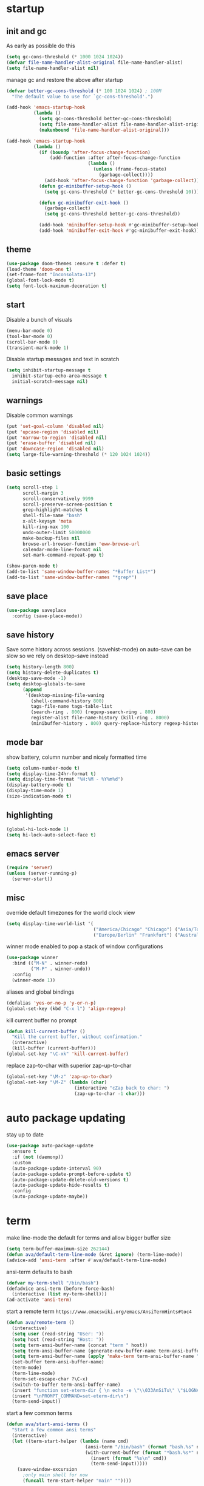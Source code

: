 * startup
** init and gc
As early as possible do this
#+BEGIN_SRC emacs-lisp
  (setq gc-cons-threshold (* 1000 1024 1024))
  (defvar file-name-handler-alist-original file-name-handler-alist)
  (setq file-name-handler-alist nil)
#+END_SRC
manage gc and restore the above after startup
#+BEGIN_SRC emacs-lisp
  (defvar better-gc-cons-threshold (* 100 1024 1024) ; 100M
    "The default value to use for `gc-cons-threshold'.")

  (add-hook 'emacs-startup-hook
            (lambda ()
              (setq gc-cons-threshold better-gc-cons-threshold)
              (setq file-name-handler-alist file-name-handler-alist-original)
              (makunbound 'file-name-handler-alist-original)))

  (add-hook 'emacs-startup-hook
            (lambda ()
              (if (boundp 'after-focus-change-function)
                  (add-function :after after-focus-change-function
                                (lambda ()
                                  (unless (frame-focus-state)
                                    (garbage-collect))))
                (add-hook 'after-focus-change-function 'garbage-collect))
              (defun gc-minibuffer-setup-hook ()
                (setq gc-cons-threshold (* better-gc-cons-threshold 10)))

              (defun gc-minibuffer-exit-hook ()
                (garbage-collect)
                (setq gc-cons-threshold better-gc-cons-threshold))

              (add-hook 'minibuffer-setup-hook #'gc-minibuffer-setup-hook)
              (add-hook 'minibuffer-exit-hook #'gc-minibuffer-exit-hook)))
#+END_SRC
** theme
#+BEGIN_SRC emacs-lisp
(use-package doom-themes :ensure t :defer t)
(load-theme 'doom-one t)
(set-frame-font "Inconsolata-13")
(global-font-lock-mode t)
(setq font-lock-maximum-decoration t)
#+END_SRC
** start
Disable a bunch of visuals
#+BEGIN_SRC emacs-lisp
(menu-bar-mode 0)
(tool-bar-mode 0)
(scroll-bar-mode 0)
(transient-mark-mode 1)
#+END_SRC
Disable startup messages and text in scratch
#+BEGIN_SRC emacs-lisp
(setq inhibit-startup-message t
  inhibit-startup-echo-area-message t
  initial-scratch-message nil)
#+END_SRC
** warnings
Disable common warnings
#+BEGIN_SRC emacs-lisp
(put 'set-goal-column 'disabled nil)
(put 'upcase-region 'disabled nil)
(put 'narrow-to-region 'disabled nil)
(put 'erase-buffer 'disabled nil)
(put 'downcase-region 'disabled nil)
(setq large-file-warning-threshold (* 120 1024 1024))
#+END_SRC
** basic settings
#+BEGIN_SRC emacs-lisp
  (setq scroll-step 1
        scroll-margin 3
        scroll-conservatively 9999
        scroll-preserve-screen-position t
        grep-highlight-matches t
        shell-file-name "bash"
        x-alt-keysym 'meta
        kill-ring-max 100
        undo-outer-limit 50000000
        make-backup-files nil
        browse-url-browser-function 'eww-browse-url
        calendar-mode-line-format nil
        set-mark-command-repeat-pop t)

  (show-paren-mode t)
  (add-to-list 'same-window-buffer-names "*Buffer List*")
  (add-to-list 'same-window-buffer-names "*grep*")
#+END_SRC
** save place
#+BEGIN_SRC emacs-lisp
  (use-package saveplace
    :config (save-place-mode))
#+END_SRC
** save history
Save some history across sessions. (savehist-mode) on auto-save can be slow so we rely on desktop-save instead
#+BEGIN_SRC emacs-lisp
  (setq history-length 800)
  (setq history-delete-duplicates t)
  (desktop-save-mode -1)
  (setq desktop-globals-to-save
        (append
         '(desktop-missing-file-waning
           (shell-command-history 800)
           tags-file-name tags-table-list
           (search-ring . 800) (regexp-search-ring . 800)
           register-alist file-name-history (kill-ring . 8000)
           (minibuffer-history . 800) query-replace-history regexp-history)))
#+END_SRC
** mode bar
show battery, column number and nicely formatted time
#+BEGIN_SRC emacs-lisp
(setq column-number-mode t)
(setq display-time-24hr-format t)
(setq display-time-format "%H:%M - %Y%m%d")
(display-battery-mode t)
(display-time-mode 1)
(size-indication-mode t)
#+END_SRC
** highlighting
#+BEGIN_SRC emacs-lisp
(global-hi-lock-mode 1)
(setq hi-lock-auto-select-face t)
#+END_SRC
** emacs server
#+BEGIN_SRC emacs-lisp
  (require 'server)
  (unless (server-running-p)
    (server-start))
#+END_SRC
** misc
override default timezones for the world clock view
#+BEGIN_SRC emacs-lisp
(setq display-time-world-list '(
                                ("America/Chicago" "Chicago") ("Asia/Tokyo" "Japan")
                                ("Europe/Berlin" "Frankfurt") ("Australia/Sydney" "Australia") ))
#+END_SRC
winner mode enabled to pop a stack of window configurations
#+BEGIN_SRC emacs-lisp
  (use-package winner
    :bind (("M-N" . winner-redo)
           ("M-P" . winner-undo))
    :config
    (winner-mode 1))
#+END_SRC
aliases and global bindings
#+BEGIN_SRC emacs-lisp
(defalias 'yes-or-no-p 'y-or-n-p)
(global-set-key (kbd "C-x l") 'align-regexp)
#+END_SRC
kill current buffer no prompt
#+BEGIN_SRC emacs-lisp
(defun kill-current-buffer ()
  "Kill the current buffer, without confirmation."
  (interactive)
  (kill-buffer (current-buffer)))
(global-set-key "\C-xk" 'kill-current-buffer)
#+END_SRC
replace zap-to-char with superior zap-up-to-char
#+BEGIN_SRC emacs-lisp
  (global-set-key "\M-z" 'zap-up-to-char)
  (global-set-key "\M-Z" (lambda (char)
                           (interactive "cZap back to char: ")
                           (zap-up-to-char -1 char)))
#+END_SRC
* auto package updating
stay up to date
#+BEGIN_SRC emacs-lisp
  (use-package auto-package-update
    :ensure t
    :if (not (daemonp))
    :custom
    (auto-package-update-interval 90)
    (auto-package-update-prompt-before-update t)
    (auto-package-update-delete-old-versions t)
    (auto-package-update-hide-results t)
    :config
    (auto-package-update-maybe))
#+END_SRC
* term
make line-mode the default for terms and allow bigger buffer size
#+BEGIN_SRC emacs-lisp
  (setq term-buffer-maximum-size 262144)
  (defun ava/default-term-line-mode (&ret ignore) (term-line-mode))
  (advice-add 'ansi-term :after #'ava/default-term-line-mode)
#+END_SRC
ansi-term defaults to bash
#+BEGIN_SRC emacs-lisp
(defvar my-term-shell "/bin/bash")
(defadvice ansi-term (before force-bash)
  (interactive (list my-term-shell)))
(ad-activate 'ansi-term)
#+END_SRC
start a remote term =https://www.emacswiki.org/emacs/AnsiTermHints#toc4=
#+BEGIN_SRC emacs-lisp
  (defun ava/remote-term ()
    (interactive)
    (setq user (read-string "User: "))
    (setq host (read-string "Host: "))
    (setq term-ansi-buffer-name (concat "term " host))
    (setq term-ansi-buffer-name (generate-new-buffer-name term-ansi-buffer-name))
    (setq term-ansi-buffer-name (apply 'make-term term-ansi-buffer-name "ssh" nil (list (concat user "@" host))))
    (set-buffer term-ansi-buffer-name)
    (term-mode)
    (term-line-mode)
    (term-set-escape-char ?\C-x)
    (switch-to-buffer term-ansi-buffer-name)
    (insert "function set-eterm-dir { \n echo -e \"\\033AnSiTu\" \"$LOGNAME\" \n echo -e \"\\033AnSiTc\" \"$(pwd)\" \n echo -e \"\\033AnSiTh\" \"$(hostname -f)\" \n history -a \n }")
    (insert "\nPROMPT_COMMAND=set-eterm-dir\n")
    (term-send-input))
#+END_SRC
start a few common terms
#+BEGIN_SRC emacs-lisp
  (defun ava/start-ansi-terms ()
    "Start a few common ansi terms"
    (interactive)
    (let ((term-start-helper (lambda (name cmd)
                               (ansi-term "/bin/bash" (format "bash.%s" name))
                               (with-current-buffer (format "*bash.%s*" name)
                                 (insert (format "%s\n" cmd))
                                 (term-send-input)))))
      (save-window-excursion
        ;only main shell for now
        (funcall term-start-helper "main" ""))))
#+END_SRC
* development
** general
#+BEGIN_SRC emacs-lisp
(setq indent-tabs-mode nil)
(setq tab-width 4)
#+END_SRC
** tags
generation of TAGS covered by =scripts/updateTagsAndDb.py= on [[https://github.com/PalaceChan/][GitHub]]
#+BEGIN_SRC emacs-lisp
(setq tags-file-name "~/rabbit/tags/TAGS")
#+END_SRC
** semantic mode
use semantic without it interfering with completion and without auto-parsing in idle time
(only use it for helm-semantic-or-imenu and thus parses buffer on demand)
#+BEGIN_SRC emacs-lisp
  (require 'semantic)
  (add-hook 'semantic-mode-hook
            (lambda ()
              (dolist (x (default-value 'completion-at-point-functions))
                (when (string-prefix-p "semantic-" (symbol-name x))
                  (remove-hook 'completion-at-point-functions x)))))
  (setq semantic-default-submodes '(global-semanticdb-minor-mode))
  (semantic-mode 1)
#+END_SRC
** c/c++
indentation related
#+BEGIN_SRC emacs-lisp
(setq c-default-style "linux"
      c-basic-offset 4)
(c-set-offset 'innamespace 0)
#+END_SRC
toggle between implementation and header
#+BEGIN_SRC emacs-lisp
(setq cc-search-directories
'( "/usr/include" "/usr/include/sys" "/usr/include/linux"
   "."
  )
)
(setq cc-other-file-alist
'(("\\.cpp$" (".h" ".hpp"))
("\\.h$" (".cpp" ".c"))
("\\.hpp$" (".cpp" ".c"))
("\\.C$" (".H"))
("\\.H$" (".C"))
))
(add-hook 'c-mode-common-hook (lambda() (global-set-key (kbd "C-c o") 'ff-find-other-file)))
#+END_SRC

** compilation
#+BEGIN_SRC emacs-lisp
  (setq compile-command "make"
        compilation-scroll-output t
        compilation-read-command nil)
#+END_SRC
** merging
ediff settings
#+BEGIN_SRC emacs-lisp
  (with-eval-after-load 'ediff
    (setq
     ediff-window-setup-function #'ediff-setup-windows-plain
     ediff-split-window-function #'split-window-horizontally
     ediff-grab-mouse nil))
#+END_SRC
* undo-tree
A better non-linear undo
#+BEGIN_SRC emacs-lisp
  (use-package undo-tree
    :ensure t
    :diminish undo-tree-mode
    :config
    (setq   
     undo-tree-enable-undo-in-region nil
     undo-tree-visualizer-diff t
     undo-tree-visualizer-timestamps t)
    (global-undo-tree-mode))
#+END_SRC
* exwm
comment out for now as not in use
#+BEGIN_SRC emacs-lisp
  ;;(use-package exwm :ensure t
  ;;  :init
  ;;  :config
  ;;  (setq exwm-workspace-number 4)
  ;;  (defun exwm-rename-buffer-to-title () (exwm-workspace-rename-buffer exwm-title))
  ;;  (add-hook 'exwm-update-title-hook 'exwm-rename-buffer-to-title)
  ;;  (exwm-input-set-key (kbd "s-r") #'exwm-reset)
  ;;  (exwm-input-set-key (kbd "s-w") #'exwm-workspace-switch)
  ;;  (dotimes (i 10)
  ;;    (exwm-input-set-key (kbd (format "s-%d" i))
  ;;                        `(lambda ()
  ;;                           (interactive)
  ;;                           (exwm-workspace-switch-create ,i))))
  ;;  (exwm-input-set-key (kbd "s-&")
  ;;                      (lambda (command)
  ;;                        (interactive (list (read-shell-command "$ ")))
  ;;                        (start-process-shell-command command nil command)))
  ;;  (setq exwm-input-simulation-keys
  ;;        '(([?\C-b] . [left])
  ;;          ([?\C-f] . [right])
  ;;          ([?\C-p] . [up])
  ;;          ([?\C-n] . [down])
  ;;          ([?\C-a] . [home])
  ;;          ([?\C-e] . [end])
  ;;          ([?\M-v] . [prior])
  ;;          ([?\C-v] . [next])
  ;;          ([?\C-d] . [delete])
  ;;          ([?\C-k] . [S-end delete])
  ;;          ([?\C-s] . [?\C-f])
  ;;          ([?\C-t] . [?\C-n])))
  ;;  (exwm-enable)
  ;;  )
#+END_SRC
* dmenu
to launch applications from exwm (not in use)
#+BEGIN_SRC emacs-lisp
;;(use-package dmenu
;;  :ensure t
;;  :bind
;;  ("s-SPC" . dmenu))
#+END_SRC
* recentf
#+BEGIN_SRC emacs-lisp
  (use-package recentf
    :config
    (setq recentf-max-saved-items 500
          recentf-auto-cleanup "05:00am")
    (recentf-mode t))
#+END_SRC
* helm
#+BEGIN_SRC emacs-lisp
  (use-package helm
               :demand t
               :diminish helm-mode
               :init
               (progn
                 (require 'helm-config)
                 (setq helm-candidate-number-limit 100)
                 (setq helm-idle-delay 0.0
                       helm-input-idle-delay 0.01
                       helm-yas-display-key-on-candidate t
                       helm-quick-update t
                       helm-M-x-requires-pattern nil)
                 (helm-mode)
                 )
               :bind (
                      ("C-h a" . helm-apropos)
                      ("C-x C-b" . helm-buffers-list)
                      ("C-x b" . helm-mini)
                      ("M-y" . helm-show-kill-ring)
                      ("M-x" . helm-M-x)
                      ("C-x C-f" . helm-find-files)
                      ("C-c h o" . helm-occur)
                      ("C-c h r" . helm-register)
                      ("C-c h b" . helm-resume)
                      ("C-c h i" . helm-semantic-or-imenu)
                      ("C-c h I" . helm-imenu-in-all-buffers)
                      ("C-c h l" . helm-locate)
                      ("C-c h <SPC>" . helm-all-mark-rings)
                      )
               :config
               (setq helm-command-prefix-key "C-c h")
               (setq helm-autoresize-min-height 25)
               (setq helm-autoresize-max-height 25)
               (setq helm-split-window-in-side-p t
                     helm-move-to-line-cycle-in-source t
                     helm-ff-search-library-in-sexp t
                     helm-scroll-amount 8
                     helm-ff-file-name-history-use-recentf t)
               (setq helm-buffer-max-length nil)
               ;;locate %s -d FOO -e --regex %s where FOO is : delimited from cmd updatedb -l 0 -o i.db -U path_i for all paths
               ;;(defvar my-locate-db-command (with-temp-buffer (insert-file-contents "path/to/cmd.txt") (buffer-string)))
               ;;(setq helm-locate-command my-locae-db-command)
               (helm-mode 1)
               (helm-autoresize-mode 1)
               (define-key  helm-map (kbd "<tab>") 'helm-execute-persistent-action)
               (define-key  helm-map (kbd "C-i") 'helm-execute-persistent-action)
               (define-key  helm-map (kbd "C-z") 'helm-select-action)
               (defun ava/around-helm-buffers-sort-transformer (candidates source)
                 candidates)
               (advice-add 'helm-buffers-sort-transformer
                           :override #'ava/around-helm-buffers-sort-transformer)
               :ensure helm)
#+END_SRC

#+BEGIN_SRC emacs-lisp
  (use-package helm-swoop
    :ensure t
    :bind (("C-c h s" . helm-multi-swoop))
    :init
    (bind-key "M-i" 'helm-swoop-from-isearch isearch-mode-map)
    :config
    (define-key helm-swoop-map (kbd "M-i") 'helm-multi-swoop-current-mode-from-helm-swoop))

  (use-package helm-ag :ensure t)
  (use-package helm-rg :ensure t)
#+END_SRC

remap =term-previous-matching-input= to a helm frontend
#+BEGIN_SRC emacs-lisp
  (use-package helm-shell-history
    :load-path "~/.emacs.d/lisp/helm-shell-history"
    :after term
    :config
    (setq helm-shell-history-file "~/.bash_eternal_history")
    (define-key term-mode-map (kbd "M-r") 'helm-shell-history))
#+END_SRC
* avy
#+BEGIN_SRC emacs-lisp
  (use-package avy
    :ensure t
    :bind (("M-g c" . avy-goto-char-timer)
           ("M-g M-g" . avy-goto-line))
    :config
    (setq avy-timeout-seconds 0.3)
    (when (display-graphic-p) (setq avy-background t)))
#+END_SRC
* switch window
#+BEGIN_SRC emacs-lisp
  (use-package switch-window
    :ensure t
    :bind (
           ("C-x o" . switch-window)
           )
    :config
    (setq switch-window-shortcut-style 'qwerty)
    (setq switch-window-qwerty-shortcuts '("a" "s" "d" "f" "j" "k" "l" "w" "e" "i" "o"))
    (setq switch-window-minibuffer-shortcut ?z)
    )
#+END_SRC
* dumb jump
Like a cached/simplified form of TAGS without dependencies
#+BEGIN_SRC emacs-lisp
  (use-package dumb-jump
    :ensure t
    :config
    (setq dumb-jump-selector 'helm
          dumb-jump-confirm-jump-to-modified-file nil))
#+END_SRC
* company
Including ~company-irony~ and ~company-c-headers~
** general company
#+BEGIN_SRC emacs-lisp
  (use-package company
    :ensure t
    :config
    (setq company-idle-delay nil
          company-show-numbers t
          company-tooltip-limit 20
          company-etags-ignore-case t
          company-dabbrev-downcase nil
          company-dabbrev-ignore-case t
          company-dabbrev-code-ignore-case t)
    (setq company-backends
          '((company-files company-keywords company-capf company-dabbrev-code company-gtags company-etags)
            company-clang
            (company-abbrev company-dabbrev)))
    (add-hook 'after-init-hook 'global-company-mode)
    ;; TODO fix not being able to use C-n and C-p
    (define-key company-active-map (kbd "M-n") nil)
    (define-key company-active-map (kbd "M-p") nil)
    (define-key company-active-map (kbd "M-j") 'company-select-previous)
    (define-key company-active-map (kbd "M-k") 'company-select-next)
    ;; setup tab to manually trigger company completion
    (define-key company-mode-map (kbd "TAB") 'company-indent-or-complete-common)
    (define-key company-active-map (kbd "TAB") 'company-complete-common)
    ;; setup M-h to show documentation for items on the autocomplete menu
    (define-key company-active-map (kbd "M-h") 'company-show-doc-buffer)
    (setq company-global-modes '(not compilation-mode magit-status-mode))
    (use-package company-irony
      :ensure t
      :config
      (setq company-irony-ignore-case 'smart)
      (add-to-list 'company-backends 'company-irony)
      (use-package company-c-headers
        :ensure t
        :functions irony--extract-user-search-paths company-c-headers
        :preface
        (defun company-c-headers-path-user-irony ()
          "Return the user include paths for the current buffer."
          (when irony-mode
            (irony--extract-user-search-paths irony--compile-options
                                              irony--working-directory)))
        :config
        (setq company-c-headers-path-user #'company-c-headers-path-user-irony)
        (add-to-list 'company-backends #'company-c-headers))))
#+END_SRC
** company-shell
backend for env vars and PATH in shells
#+BEGIN_SRC emacs-lisp
  (use-package company-shell
    :ensure t
    :after company
    :config
    (add-to-list 'company-shell-modes 'term-mode)
    (add-to-list 'company-backends '(company-shell company-shell-env company-files)))
#+END_SRC
** helm company
#+BEGIN_SRC emacs-lisp
  (use-package helm-company
    :ensure t
    :config
    (progn
      (define-key company-mode-map (kbd "C-:") 'helm-company)
      (define-key company-active-map (kbd "C-:") 'helm-company)))
#+END_SRC
** posframe
A much nicer frame for completion candidates
#+BEGIN_SRC emacs-lisp
  (use-package company-posframe
    :ensure t
    :config
    (company-posframe-mode 1))
#+END_SRC
* irony
Also run ~M-x irony-install-server~ which just needs cmake, libclang, and llvm libs
#+BEGIN_SRC emacs-lisp
    (use-package irony
      :disabled
      :ensure t
      :init
      (add-hook 'c++-mode-hook 'irony-mode)
      (add-hook 'c-mode-hook 'irony-mode)
      (add-hook 'objc-mode-hook 'irony-mode)
      (setq-default irony-cdb-compilation-databases '(irony-cdb-libclang
                                                      irony-cdb-json
                                                      irony-cdb-clang-complete))
      :bind (:map irony-mode-map
                  ("C-c t" . irony-get-type))
      :config
      (defun ava/irony-mode-hook ()
        (define-key irony-mode-map [remap completion-at-point]
          'irony-completion-at-point-async)
        (define-key irony-mode-map [remap complete-symbol]
          'irony-completion-at-point-async))
      (add-hook 'irony-mode-hook 'ava/irony-mode-hook)
      (add-hook 'irony-mode-hook 'irony-cdb-autosetup-compile-options)
      (add-hook 'irony-mode-hook 'company-irony-setup-begin-commands)
      (add-hook 'irony-mode-hook #'irony-eldoc)
      (use-package irony-eldoc
        :ensure t))
#+END_SRC
* yasnippet
#+BEGIN_SRC emacs-lisp
  (use-package yasnippet
    :ensure t
    :diminish yas-minor-mode
    :commands (yas-minor-mode)
    :init
    (progn 
      (add-hook 'ess-r-mode-hook #'yas-minor-mode)
      (add-hook 'python-mode-hook #'yas-minor-mode)
      (add-hook 'lisp-interaction-mode-hook #'yas-minor-mode)
      (add-hook 'emacs-lisp-mode-hook #'yas-minor-mode)
      (add-hook 'c++-mode-hook #'yas-minor-mode))
    :config
    (use-package yasnippet-snippets
      :ensure t)
    (yas-reload-all))
#+END_SRC
* org
use bullet mode
#+BEGIN_SRC emacs-lisp
(use-package org-bullets
  :ensure t
  :config
  (add-hook 'org-mode-hook (lambda () (org-bullets-mode))))
#+END_SRC
now configure org (default installed)
#+BEGIN_SRC emacs-lisp
    (setq org-use-speed-commands 1)
    (setq org-list-description-max-indent 5)
    (setq org-export-html-postamble nil)
    (setq org-log-done 'note)

    (add-hook 'org-mode-hook 'org-indent-mode)

    (setq org-confirm-babel-evaluate nil)
    (org-babel-do-load-languages 'org-babel-load-languages '( (emacs-lisp . t) (shell . t) (R . t) ))

    (global-set-key (kbd "C-c a") 'org-agenda)
    (setq org-agenda-files (quote ("~/todo.org")))
    (setq org-agenda-window-setup (quote current-window))

    (define-key global-map (kbd "C-c l") 'org-store-link)
    (define-key global-map (kbd "C-c c") 'org-capture)
    (setq org-capture-templates 
          '(("t" "Todo" entry (file+headline "~/todo.org" "Tasks")
             "* TODO %?")
            ("l" "Link" entry (file+headline "~/todo.org" "Links")
             "* %^L %? %^g")))
#+END_SRC
* dired related
#+BEGIN_SRC emacs-lisp  
  (with-eval-after-load 'dired
    (require 'dired-x)
    (setq 
     dired-recursive-copies 'always
     dired-recursive-deletes 'always
     dired-dwim-target t
     dired-auto-revert-buffer 'dired-directory-changed-p
     dired-listing-switches "-Al --si --time-style long-iso --group-directories-first"))
#+END_SRC
a much nicer dired (can in-place expand subdirectory contents)
#+BEGIN_SRC emacs-lisp
(use-package dired-subtree
             :config
             (define-key dired-mode-map "i" 'dired-subtree-insert)
             (define-key dired-mode-map ";" 'dired-subtree-remove)
             :ensure dired-subtree)
#+END_SRC

#+BEGIN_SRC emacs-lisp
  (use-package dired-git-info
    :disabled
    :ensure t
    :bind (:map dired-mode-map (")" . dired-git-info-mode))
    :config
    (setq dgi-commit-message-format "%f\t%an\t%cr"))
#+END_SRC
* ztree
nice directory level diffing
#+BEGIN_SRC emacs-lisp
  (use-package ztree
    :ensure t
    :commands ztree-diff
    :bind (:map ztree-mode-map
                ("j" . ztree-jump-side)))
#+END_SRC
* wrap region
automatically encloses double quotes or parens
#+BEGIN_SRC emacs-lisp
(use-package wrap-region
  :ensure t
  :config (wrap-region-global-mode t)
  :diminish wrap-region-mode)
#+END_SRC
* expand region
#+BEGIN_SRC emacs-lisp
  (use-package expand-region
    :ensure t
    :commands er/expand-region
    :bind ("C-=" . er/expand-region)
    )
#+END_SRC
* iedit
#+BEGIN_SRC emacs-lisp
  (use-package iedit
    :ensure t
    :bind ("C-;" . iedit-mode)
    :config
    (setq iedit-toggle-key-default nil)
    (define-key iedit-mode-occurrence-keymap (kbd "RET") 'iedit-mode)
    :diminish)
#+END_SRC
* easy kill
Use ~M-w~ and modifiers to more efficiently save things to kill ring
#+BEGIN_SRC emacs-lisp
  (use-package easy-kill
  :ensure t
  :config
  (global-set-key [remap kill-ring-save] #'easy-kill))
#+END_SRC
* fancy narrow
replaces default narrow (slow so not in use)
#+BEGIN_SRC emacs-lisp
;  (use-package fancy-narrow
;    :ensure t
;    :init
;    (fancy-narrow-mode)
;    :diminish fancy-narrow-mode)
#+END_SRC
* which key
show options for bindings in realtime
#+BEGIN_SRC emacs-lisp
(use-package which-key
  :ensure t
  :init
  (which-key-mode))
#+END_SRC
* transpose frame
#+BEGIN_SRC emacs-lisp
  (use-package transpose-frame
    :ensure t
    :bind (
           ("C-x |" . rotate-frame-clockwise)
           ("C-x \\" . rotate-frame-anticlockwise)
           )
    )
#+END_SRC
* hydra
great for git-gutter
#+BEGIN_SRC emacs-lisp
  (use-package hydra
    :ensure hydra
    :init
    (global-set-key
     (kbd "C-c g")
     (defhydra hydra-git-gutter (:body-pre (git-gutter-mode 1)
                                           :hint nil)
       ("n" git-gutter:next-hunk "next hunk")
       ("p" git-gutter:previous-hunk "previous hunk")
       ("h" (progn (goto-char (point-min)) (git-gutter:next-hunk 1)) "first hunk")
       ("l" (progn (goto-char (point-min)) (git-gutter:previous-hunk 1)) "last hunk")
       ("<SPC>" git-gutter:popup-hunk "popup hunk")
       ("s" git-gutter:stage-hunk "stage hunk")
       ("r" git-gutter:revert-hunk "revert hunk")
       ("q" nil "quit")))

    (global-set-key
     (kbd "C-c e")
     (defhydra hydra-paredit (:hint nil)
       ("f" paredit-forward-slurp-sexp "slurp-forward")
       ("F" paredit-forward-barf-sexp "barf-forward")
       ("b" paredit-backward-slurp-sexp "slurp-backward")
       ("B" paredit-backward-barf-sexp "barf-backward")
       ("n" paredit-foward "forward")
       ("p" paredit-backward "backward")
       ("r" paredit-raise-sexp "raise")
       ("s" paredit-splice-sexp "splice")
       ("u" undo-only "undo")
       ("q" nil "quit")))

    (global-set-key
     (kbd "C-c j")
     (defhydra hydra-dump-jump (:body-pre (dumb-jump-go)
                                          :hint nil)
       ("j" dumb-jump-go "go")
       ("i" dumb-jump-go-prompt "prompt")
       ("b" dumb-jump-back "back")
       ("q" nil "quit"))))
#+END_SRC
* magit
#+BEGIN_SRC emacs-lisp
(use-package magit 
:ensure t
:config
(setq magit-display-buffer-function #'magit-display-buffer-fullcolumn-most-v1)
:bind
("C-x g" . magit-status)
("C-c m" . magit-file-dispatch))
#+END_SRC
* git-timemachine
#+BEGIN_SRC emacs-lisp
  (use-package git-timemachine
    :ensure t)
#+END_SRC
* git-gutter
#+BEGIN_SRC emacs-lisp
  (use-package git-gutter
    :ensure t
    :init
    (global-git-gutter-mode +1))
#+END_SRC
* clang-format
#+BEGIN_SRC emacs-lisp
  (use-package clang-format
    :ensure t
    :commands clang-format-buffer clang-format-region
    :config
    ;(setq clang-format-executable "TODO")
    (add-hook 'c++-mode-hook (lambda ()
                               (local-set-key (kbd "C-c b") #'clang-format-buffer)
                               (local-set-key (kbd "C-c r") #'clang-format-region))))
#+END_SRC
* ess
#+BEGIN_SRC emacs-lisp
  (use-package ess
    :init
    ;my hook mysteriously stopped working so override here
    (setq ess-indent-with-fancy-comments nil)
    (require 'ess-site)
    :config
    (setq inferior-R-program-name "/usr/bin/R")
    (setq inferior-R-args "--no-save")
    (setq ess-eval-visibly-p nil)
    (setq ess-directory "~/")
    (defun ava-ess-settings () ;http://stackoverflow.com/questions/780796/emacs-ess-mode-tabbing-for-comment-region
      (setq ess-indent-with-fancy-comments nil))
    (add-hook 'ess-mode-hook #'ava-ess-settings)
    (define-key ess-r-mode-map "_" #'ess-insert-assign)
    (define-key inferior-ess-r-mode-map "_" #'ess-insert-assign)
    :ensure ess)
#+END_SRC
* elpy
To use a venv set a pyvenv-activate directory local or file local variable to the venv path
#+BEGIN_SRC emacs-lisp
  (use-package elpy
    :ensure t
    :commands elpy-enable
    :init
    (progn
      (elpy-enable)
      (setq elpy-modules
            '(elpy-module-sane-defaults
              elpy-module-highlight-indentation
              elpy-module-pyvenv
              elpy-module-yasnippet))
      (eval-after-load "elpy"
        '(cl-dolist (key '("C-<return>" "C-<up>" "C-<down>" "C-<left>" "C-<right>"))
           (define-key elpy-mode-map (kbd key) nil)))
      :config
      (setq python-shell-interpreter "jupyter")
      (setq python-shell-interpreter-args "console --simple-prompt")
      (setq elpy-rpc-python-command "python")
      (setq elpy-rpc-timeout 10)
      (setq python-shell-prompt-detect-failure-warning nil)
      (add-to-list 'python-shell-completion-native-disabled-interpreters "jupyter")
      (add-hook 'elpy-mode-hook (lambda () (elpy-shell-toggle-dedicated-shell 1)))
      ))
#+END_SRC

#+BEGIN_SRC emacs-lisp
  (use-package python-black
    :ensure t
    :after (python)
    :config
    (setq python-black-command "/usr/bin/black")
    (add-hook 'python-mode-hook (lambda ()
                                  (local-set-key (kbd "C-c b") #'python-black-buffer)
                                  (local-set-key (kbd "C-c r") #'python-black-region))))
#+END_SRC
* erc
#+BEGIN_SRC emacs-lisp
      (use-package erc
        :ensure t
        :config
        (setq erc-hide-list '("PART" "QUIT" "JOIN")
              erc-server "irc.freenode.net"
              erc-nick "hooxen"
              erc-server-reconnect-timeout 30
              erc-mode-line-format "%t")
        (add-hook 'erc-text-matched-hook '(lambda (match-type nickuserhost msg)
                                            (shell-command-to-string (format "notify-send erc '%s'" msg))))
        (use-package erc-colorize
          :ensure t
          :config
          (erc-colorize-mode 1)))
#+END_SRC
* elfeed
#+BEGIN_SRC emacs-lisp
  (use-package elfeed
    :disabled
    :ensure   t
    :commands elfeed
    :config
    (setq-default elfeed-search-filter "@1-week-ago ")
    (setq elfeed-feeds
          '(("https://www.archlinux.org/feeds/news/" arch)
            ("http://www.reddit.com/r/emacs/.rss" emacs reddit)
            ("http://sachachua.com/blog/category/emacs-news/feed" emacs sacha)
            ("http://endlessparentheses.com/atom.xml" emacs)
            ("http://www.masteringemacs.org/feed/" emacs)
            ("http://emacs-fu.blogspot.com/feeds/posts/default" emacs)
            ("http://emacsredux.com/atom.xml" emacs)
            ("http://arxiv.org/rss/q-fin.TR" arxiv trading)
            ("http://feeds.feedburner.com/zerohedge/feed"))
            )
    )
#+END_SRC
* mu4e
The smtp portion will require app specific password and will store it in ~/.authinfo after first use
#+BEGIN_SRC emacs-lisp
  (use-package mu4e
    :load-path "/usr/share/emacs/site-lisp/mu4e"
    :config
    (setq mu4e-maildir (expand-file-name "~/mbsync"))
    (setq mu4e-sent-folder "/sent")
    (setq mu4e-drafts-folder "/drafts")
    (setq mu4e-trash-folder "/trash")

    ;;GMail/IMAP takes care of this
    (setq mu4e-sent-messages-behavior 'delete)
    (setq mu4e-get-mail-command "mbsync -q gmail")
    (setq mu4e-update-interval 3600)
    (setq mu4e-maildir-shortcuts
    '(("/INBOX" . ?i)
      ("/sent" . ?s)))
    (setq mu4e-view-show-images t)
    (setq mu4e-use-fancy-chars t)
    (setq mu4e-view-show-addresses t)
    (setq mu4e-headers-show-threads nil)
    )
  (require 'smtpmail)
  (setq message-send-mail-function 'smtpmail-send-it
        user-mail-address "email_username@gmail.com"
        smtpmail-smtp-user "email_username"
        smtpmail-local-domain "gmail.com"
        smtpmail-default-smtp-server "smtp.gmail.com"
        smtpmail-smtp-server "smtp.gmail.com"
        smtpmail-smtp-service 587)

#+END_SRC
* deadgrep
uses rg for fast grep
#+BEGIN_SRC emacs-lisp
  (use-package deadgrep
    :ensure t
    :bind ("M-s g" . deadgrep))
#+END_SRC
* rmsbolt
#+BEGIN_SRC emacs-lisp
  (use-package rmsbolt
    :disabled
    :ensure t)
#+END_SRC
* elisp
use =paredit= in lisp modes
#+BEGIN_SRC emacs-lisp
  (use-package paredit
    :ensure t
    :config
    (add-hook 'emacs-lisp-mode-hook #'paredit-mode)
    (add-hook 'lisp-interaction-mode-hook #'paredit-mode)
    (add-hook 'ielm-mode-hook #'paredit-mode)
    (add-hook 'lisp-mode-hook #'paredit-mode)
    (add-hook 'eval-expression-minibuffer-setup-hook #'paredit-mode))
#+END_SRC
also enable eldoc
#+BEGIN_SRC emacs-lisp
  (use-package eldoc
    :diminish
    :hook ((emacs-lisp-mode) . eldoc-mode))
#+END_SRC
* telega
Telegram support from emacs (needs visual-fill-column)
#+BEGIN_SRC emacs-lisp
  (use-package visual-fill-column :ensure t)
#+END_SRC
#+BEGIN_SRC emacs-lisp
      (require 'notifications)
      (use-package telega
        :disabled
        :load-path "~/3rdParty/telega/"
        :commands (telega)
        :config
        (setq telega-use-notifications t)
        (add-hook 'telega-chat-mode-hook (lambda ()
                                           (setq company-backends '(telega-company-emoji))
                                           (company-mode 1)))
        :defer t)
#+END_SRC
* leetcode
on MELPA from here [[https://github.com/kaiwk/leetcode][leetcode]]
#+BEGIN_SRC emacs-lisp
  (use-package leetcode
    :disabled
    :ensure t
    :config
    (setq leetcode-prefer-language "cpp")
    (setq leetcode-prefer-sql "mysql"))
#+END_SRC
* projectile
#+BEGIN_SRC emacs-lisp
  (use-package projectile
    :ensure t
    :diminish projectile-mode
    :init
    (setq projectile-search-path '((expand-file-name "~/development")))
    ;(setq projectile-project-root-files '("WORKSPACE"))
    (setq projectile-project-root-files-bottom-up '(".git" ".projectile"))
    :config
    (projectile-mode t)  
    ;(projectile-register-project-type 'bazel '("WORKSPACE") :compile "bazel build ...")
    (define-key projectile-mode-map (kbd "C-c p") 'projectile-command-map)
    (define-key projectile-mode-map (kbd "C-c p t") 'projectile-run-term)
    (use-package helm-projectile
      :ensure t
      :init
      (helm-projectile-on)
      (setq projectile-completion-system 'helm)))
#+END_SRC
* discover
discover major mode
#+BEGIN_SRC emacs-lisp
  (use-package discover-my-major
    :ensure t
    :config
    (global-set-key (kbd "C-h C-m") 'discover-my-major))
#+END_SRC
* vlf
use for opening files larger than =large-file-warning-threshold=
#+BEGIN_SRC emacs-lisp
  (use-package vlf
    :ensure t
    :config
    (require 'vlf-setup))
#+END_SRC
* speed typing
#+BEGIN_SRC emacs-lisp
  (use-package speed-type
    :ensure t
    :disabled
    :commands (speed-type-text))
#+END_SRC
